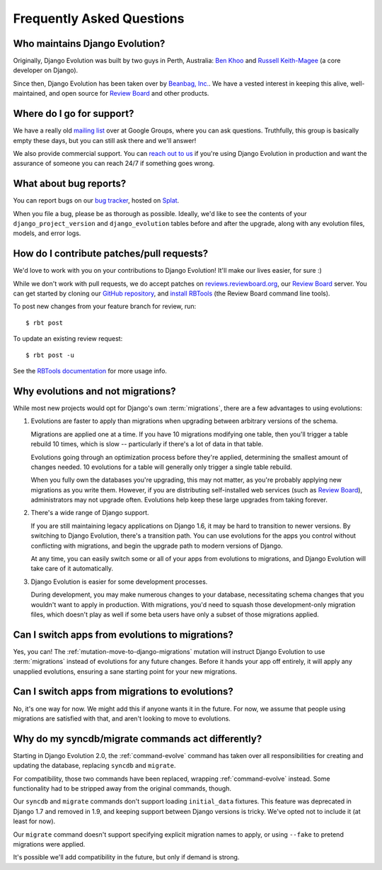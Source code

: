 ==========================
Frequently Asked Questions
==========================

Who maintains Django Evolution?
===============================

Originally, Django Evolution was built by two guys in Perth, Australia: `Ben
Khoo`_ and `Russell Keith-Magee`_ (a core developer on Django).

Since then, Django Evolution has been taken over by `Beanbag, Inc.`_. We have
a vested interest in keeping this alive, well-maintained, and open source for
`Review Board`_ and other products.

.. _Beanbag, Inc.: https://www.beanbaginc.com/
.. _Ben Khoo: mailto:khoobks@westnet.com.au
.. _Review Board: https://www.reviewboard.org/
.. _Russell Keith-Magee: mailto:russell@keith-magee.com


Where do I go for support?
==========================

We have a really old `mailing list`_ over at Google Groups, where you can ask
questions. Truthfully, this group is basically empty these days, but you can
still ask there and we'll answer!

We also provide commercial support. You can `reach out to us`_ if you're using
Django Evolution in production and want the assurance of someone you can reach
24/7 if something goes wrong.

.. _mailing list: http://groups.google.com/group/django-evolution
.. _reach out to us: mailto:sales@beanbaginc.com


What about bug reports?
=======================

You can report bugs on our `bug tracker`_, hosted on Splat_.

When you file a bug, please be as thorough as possible. Ideally, we'd like to
see the contents of your ``django_project_version`` and ``django_evolution``
tables before and after the upgrade, along with any evolution files, models,
and error logs.


.. _bug tracker: https://hellosplat.com/s/beanbag/django-evolution/
.. _Splat: https://www.hellosplat.com/


How do I contribute patches/pull requests?
==========================================

We'd love to work with you on your contributions to Django Evolution! It'll
make our lives easier, for sure :)

While we don't work with pull requests, we do accept patches on
reviews.reviewboard.org_, our `Review Board`_ server. You can get started by
cloning our `GitHub repository`_, and `install RBTools`_ (the Review Board command
line tools).

To post new changes from your feature branch for review, run::

    $ rbt post

To update an existing review request::

    $ rbt post -u

See the `RBTools documentation`_ for more usage info.


.. _reviews.reviewboard.org: https://reviews.reviewboard.org/
.. _GitHub repository: https://github.com/beanbaginc/django-evolution
.. _install RBTools: https://www.reviewboard.org/downloads/rbtools/
.. _RBTools documentation: https://www.reviewboard.org/docs/rbtools/


Why evolutions and not migrations?
==================================

While most new projects would opt for Django's own :term:`migrations`, there
are a few advantages to using evolutions:

1. Evolutions are faster to apply than migrations when upgrading between
   arbitrary versions of the schema.

   Migrations are applied one at a time. If you have 10 migrations modifying
   one table, then you'll trigger a table rebuild 10 times, which is slow --
   particularly if there's a lot of data in that table.

   Evolutions going through an optimization process before they're applied,
   determining the smallest amount of changes needed. 10 evolutions for a
   table will generally only trigger a single table rebuild.

   When you fully own the databases you're upgrading, this may not matter, as
   you're probably applying new migrations as you write them. However, if
   you are distributing self-installed web services (such as `Review Board`_),
   administrators may not upgrade often. Evolutions help keep these large
   upgrades from taking forever.

2. There's a wide range of Django support.

   If you are still maintaining legacy applications on Django 1.6, it may be
   hard to transition to newer versions. By switching to Django Evolution,
   there's a transition path. You can use evolutions for the apps you control
   without conflicting with migrations, and begin the upgrade path to modern
   versions of Django.

   At any time, you can easily switch some or all of your apps from evolutions
   to migrations, and Django Evolution will take care of it automatically.

3. Django Evolution is easier for some development processes.

   During development, you may make numerous changes to your database,
   necessitating schema changes that you wouldn't want to apply in production.
   With migrations, you'd need to squash those development-only migration
   files, which doesn't play as well if some beta users have only a subset of
   those migrations applied.


Can I switch apps from evolutions to migrations?
================================================

Yes, you can! The :ref:`mutation-move-to-django-migrations` mutation will
instruct Django Evolution to use :term:`migrations` instead of evolutions for
any future changes. Before it hands your app off entirely, it will apply any
unapplied evolutions, ensuring a sane starting point for your new migrations.


Can I switch apps from migrations to evolutions?
================================================

No, it's one way for now. We might add this if anyone wants it in the future.
For now, we assume that people using migrations are satisfied with that, and
aren't looking to move to evolutions.


Why do my syncdb/migrate commands act differently?
==================================================

Starting in Django Evolution 2.0, the :ref:`command-evolve` command has
taken over all responsibilities for creating and updating the database,
replacing ``syncdb`` and ``migrate``.

For compatibility, those two commands have been replaced, wrapping
:ref:`command-evolve` instead. Some functionality had to be stripped away
from the original commands, though.

Our ``syncdb`` and ``migrate`` commands don't support loading ``initial_data``
fixtures. This feature was deprecated in Django 1.7 and removed in 1.9, and
keeping support between Django versions is tricky. We've opted not to include
it (at least for now).

Our ``migrate`` command doesn't support specifying explicit migration names to
apply, or using ``--fake`` to pretend migrations were applied.

It's possible we'll add compatibility in the future, but only if demand is
strong.
